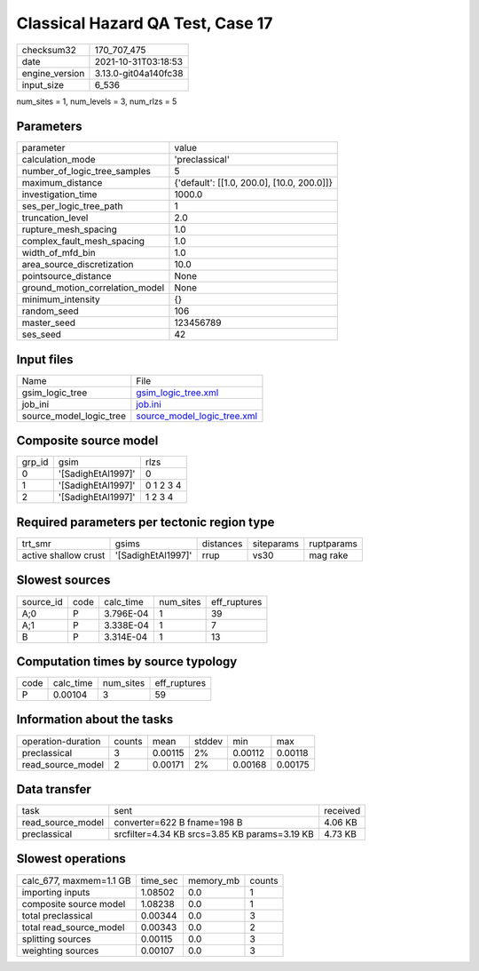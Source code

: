 Classical Hazard QA Test, Case 17
=================================

+----------------+----------------------+
| checksum32     | 170_707_475          |
+----------------+----------------------+
| date           | 2021-10-31T03:18:53  |
+----------------+----------------------+
| engine_version | 3.13.0-git04a140fc38 |
+----------------+----------------------+
| input_size     | 6_536                |
+----------------+----------------------+

num_sites = 1, num_levels = 3, num_rlzs = 5

Parameters
----------
+---------------------------------+--------------------------------------------+
| parameter                       | value                                      |
+---------------------------------+--------------------------------------------+
| calculation_mode                | 'preclassical'                             |
+---------------------------------+--------------------------------------------+
| number_of_logic_tree_samples    | 5                                          |
+---------------------------------+--------------------------------------------+
| maximum_distance                | {'default': [[1.0, 200.0], [10.0, 200.0]]} |
+---------------------------------+--------------------------------------------+
| investigation_time              | 1000.0                                     |
+---------------------------------+--------------------------------------------+
| ses_per_logic_tree_path         | 1                                          |
+---------------------------------+--------------------------------------------+
| truncation_level                | 2.0                                        |
+---------------------------------+--------------------------------------------+
| rupture_mesh_spacing            | 1.0                                        |
+---------------------------------+--------------------------------------------+
| complex_fault_mesh_spacing      | 1.0                                        |
+---------------------------------+--------------------------------------------+
| width_of_mfd_bin                | 1.0                                        |
+---------------------------------+--------------------------------------------+
| area_source_discretization      | 10.0                                       |
+---------------------------------+--------------------------------------------+
| pointsource_distance            | None                                       |
+---------------------------------+--------------------------------------------+
| ground_motion_correlation_model | None                                       |
+---------------------------------+--------------------------------------------+
| minimum_intensity               | {}                                         |
+---------------------------------+--------------------------------------------+
| random_seed                     | 106                                        |
+---------------------------------+--------------------------------------------+
| master_seed                     | 123456789                                  |
+---------------------------------+--------------------------------------------+
| ses_seed                        | 42                                         |
+---------------------------------+--------------------------------------------+

Input files
-----------
+-------------------------+--------------------------------------------------------------+
| Name                    | File                                                         |
+-------------------------+--------------------------------------------------------------+
| gsim_logic_tree         | `gsim_logic_tree.xml <gsim_logic_tree.xml>`_                 |
+-------------------------+--------------------------------------------------------------+
| job_ini                 | `job.ini <job.ini>`_                                         |
+-------------------------+--------------------------------------------------------------+
| source_model_logic_tree | `source_model_logic_tree.xml <source_model_logic_tree.xml>`_ |
+-------------------------+--------------------------------------------------------------+

Composite source model
----------------------
+--------+--------------------+-----------+
| grp_id | gsim               | rlzs      |
+--------+--------------------+-----------+
| 0      | '[SadighEtAl1997]' | 0         |
+--------+--------------------+-----------+
| 1      | '[SadighEtAl1997]' | 0 1 2 3 4 |
+--------+--------------------+-----------+
| 2      | '[SadighEtAl1997]' | 1 2 3 4   |
+--------+--------------------+-----------+

Required parameters per tectonic region type
--------------------------------------------
+----------------------+--------------------+-----------+------------+------------+
| trt_smr              | gsims              | distances | siteparams | ruptparams |
+----------------------+--------------------+-----------+------------+------------+
| active shallow crust | '[SadighEtAl1997]' | rrup      | vs30       | mag rake   |
+----------------------+--------------------+-----------+------------+------------+

Slowest sources
---------------
+-----------+------+-----------+-----------+--------------+
| source_id | code | calc_time | num_sites | eff_ruptures |
+-----------+------+-----------+-----------+--------------+
| A;0       | P    | 3.796E-04 | 1         | 39           |
+-----------+------+-----------+-----------+--------------+
| A;1       | P    | 3.338E-04 | 1         | 7            |
+-----------+------+-----------+-----------+--------------+
| B         | P    | 3.314E-04 | 1         | 13           |
+-----------+------+-----------+-----------+--------------+

Computation times by source typology
------------------------------------
+------+-----------+-----------+--------------+
| code | calc_time | num_sites | eff_ruptures |
+------+-----------+-----------+--------------+
| P    | 0.00104   | 3         | 59           |
+------+-----------+-----------+--------------+

Information about the tasks
---------------------------
+--------------------+--------+---------+--------+---------+---------+
| operation-duration | counts | mean    | stddev | min     | max     |
+--------------------+--------+---------+--------+---------+---------+
| preclassical       | 3      | 0.00115 | 2%     | 0.00112 | 0.00118 |
+--------------------+--------+---------+--------+---------+---------+
| read_source_model  | 2      | 0.00171 | 2%     | 0.00168 | 0.00175 |
+--------------------+--------+---------+--------+---------+---------+

Data transfer
-------------
+-------------------+-----------------------------------------------+----------+
| task              | sent                                          | received |
+-------------------+-----------------------------------------------+----------+
| read_source_model | converter=622 B fname=198 B                   | 4.06 KB  |
+-------------------+-----------------------------------------------+----------+
| preclassical      | srcfilter=4.34 KB srcs=3.85 KB params=3.19 KB | 4.73 KB  |
+-------------------+-----------------------------------------------+----------+

Slowest operations
------------------
+-------------------------+----------+-----------+--------+
| calc_677, maxmem=1.1 GB | time_sec | memory_mb | counts |
+-------------------------+----------+-----------+--------+
| importing inputs        | 1.08502  | 0.0       | 1      |
+-------------------------+----------+-----------+--------+
| composite source model  | 1.08238  | 0.0       | 1      |
+-------------------------+----------+-----------+--------+
| total preclassical      | 0.00344  | 0.0       | 3      |
+-------------------------+----------+-----------+--------+
| total read_source_model | 0.00343  | 0.0       | 2      |
+-------------------------+----------+-----------+--------+
| splitting sources       | 0.00115  | 0.0       | 3      |
+-------------------------+----------+-----------+--------+
| weighting sources       | 0.00107  | 0.0       | 3      |
+-------------------------+----------+-----------+--------+